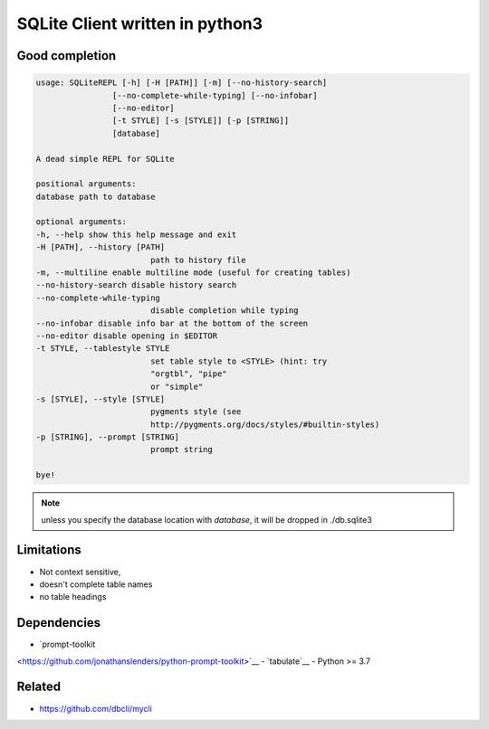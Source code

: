 #################################
SQLite Client written in python3
#################################

Good completion
---------------

.. image:: screens/1.png
   :name: my picture
   :scale: 50 %
   :alt: alternate text
   :align: center


.. image:: screens/2.png
   :name: my picture
   :scale: 50 %
   :alt: alternate text
   :align: center


.. code:: 

  usage: SQLiteREPL [-h] [-H [PATH]] [-m] [--no-history-search]
                  [--no-complete-while-typing] [--no-infobar]
                  [--no-editor]
                  [-t STYLE] [-s [STYLE]] [-p [STRING]]
                  [database]

  A dead simple REPL for SQLite

  positional arguments:
  database path to database

  optional arguments:
  -h, --help show this help message and exit
  -H [PATH], --history [PATH]
                          path to history file
  -m, --multiline enable multiline mode (useful for creating tables)
  --no-history-search disable history search
  --no-complete-while-typing
                          disable completion while typing
  --no-infobar disable info bar at the bottom of the screen
  --no-editor disable opening in $EDITOR
  -t STYLE, --tablestyle STYLE
                          set table style to <STYLE> (hint: try
                          "orgtbl", "pipe"
                          or "simple"
  -s [STYLE], --style [STYLE]
                          pygments style (see
                          http://pygments.org/docs/styles/#builtin-styles)
  -p [STRING], --prompt [STRING]
                          prompt string

  bye!


.. note::

   unless you specify the database location with `database`, it will
   be dropped in ./db.sqlite3


Limitations
-----------
- Not context sensitive,
- doesn't complete table names
- no table headings

Dependencies
------------
- `prompt-toolkit
<https://github.com/jonathanslenders/python-prompt-toolkit>`__
- `tabulate`__
- Python >= 3.7

Related
-------

- https://github.com/dbcli/mycli

